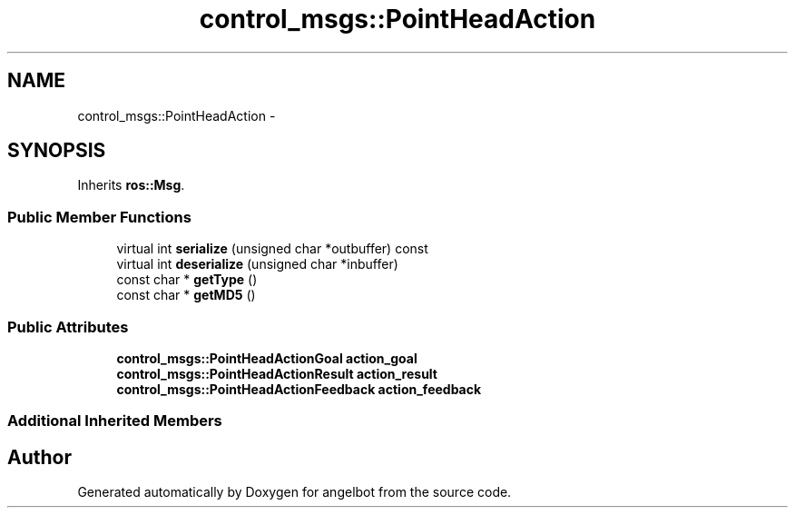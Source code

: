 .TH "control_msgs::PointHeadAction" 3 "Sat Jul 9 2016" "angelbot" \" -*- nroff -*-
.ad l
.nh
.SH NAME
control_msgs::PointHeadAction \- 
.SH SYNOPSIS
.br
.PP
.PP
Inherits \fBros::Msg\fP\&.
.SS "Public Member Functions"

.in +1c
.ti -1c
.RI "virtual int \fBserialize\fP (unsigned char *outbuffer) const "
.br
.ti -1c
.RI "virtual int \fBdeserialize\fP (unsigned char *inbuffer)"
.br
.ti -1c
.RI "const char * \fBgetType\fP ()"
.br
.ti -1c
.RI "const char * \fBgetMD5\fP ()"
.br
.in -1c
.SS "Public Attributes"

.in +1c
.ti -1c
.RI "\fBcontrol_msgs::PointHeadActionGoal\fP \fBaction_goal\fP"
.br
.ti -1c
.RI "\fBcontrol_msgs::PointHeadActionResult\fP \fBaction_result\fP"
.br
.ti -1c
.RI "\fBcontrol_msgs::PointHeadActionFeedback\fP \fBaction_feedback\fP"
.br
.in -1c
.SS "Additional Inherited Members"


.SH "Author"
.PP 
Generated automatically by Doxygen for angelbot from the source code\&.
